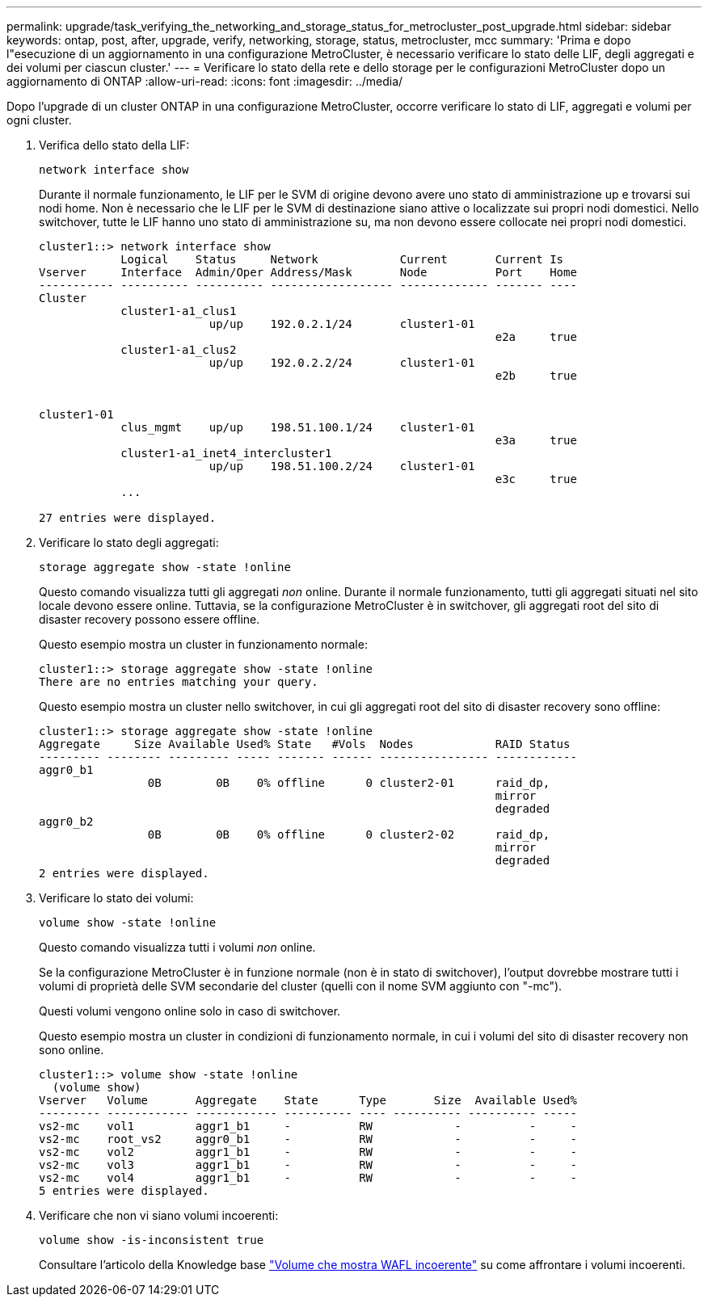---
permalink: upgrade/task_verifying_the_networking_and_storage_status_for_metrocluster_post_upgrade.html 
sidebar: sidebar 
keywords: ontap, post, after, upgrade, verify, networking, storage, status, metrocluster, mcc 
summary: 'Prima e dopo l"esecuzione di un aggiornamento in una configurazione MetroCluster, è necessario verificare lo stato delle LIF, degli aggregati e dei volumi per ciascun cluster.' 
---
= Verificare lo stato della rete e dello storage per le configurazioni MetroCluster dopo un aggiornamento di ONTAP
:allow-uri-read: 
:icons: font
:imagesdir: ../media/


[role="lead"]
Dopo l'upgrade di un cluster ONTAP in una configurazione MetroCluster, occorre verificare lo stato di LIF, aggregati e volumi per ogni cluster.

. Verifica dello stato della LIF:
+
[source, cli]
----
network interface show
----
+
Durante il normale funzionamento, le LIF per le SVM di origine devono avere uno stato di amministrazione up e trovarsi sui nodi home. Non è necessario che le LIF per le SVM di destinazione siano attive o localizzate sui propri nodi domestici. Nello switchover, tutte le LIF hanno uno stato di amministrazione su, ma non devono essere collocate nei propri nodi domestici.

+
[listing]
----
cluster1::> network interface show
            Logical    Status     Network            Current       Current Is
Vserver     Interface  Admin/Oper Address/Mask       Node          Port    Home
----------- ---------- ---------- ------------------ ------------- ------- ----
Cluster
            cluster1-a1_clus1
                         up/up    192.0.2.1/24       cluster1-01
                                                                   e2a     true
            cluster1-a1_clus2
                         up/up    192.0.2.2/24       cluster1-01
                                                                   e2b     true


cluster1-01
            clus_mgmt    up/up    198.51.100.1/24    cluster1-01
                                                                   e3a     true
            cluster1-a1_inet4_intercluster1
                         up/up    198.51.100.2/24    cluster1-01
                                                                   e3c     true
            ...

27 entries were displayed.
----
. Verificare lo stato degli aggregati:
+
[source, cli]
----
storage aggregate show -state !online
----
+
Questo comando visualizza tutti gli aggregati _non_ online. Durante il normale funzionamento, tutti gli aggregati situati nel sito locale devono essere online. Tuttavia, se la configurazione MetroCluster è in switchover, gli aggregati root del sito di disaster recovery possono essere offline.

+
Questo esempio mostra un cluster in funzionamento normale:

+
[listing]
----
cluster1::> storage aggregate show -state !online
There are no entries matching your query.
----
+
Questo esempio mostra un cluster nello switchover, in cui gli aggregati root del sito di disaster recovery sono offline:

+
[listing]
----
cluster1::> storage aggregate show -state !online
Aggregate     Size Available Used% State   #Vols  Nodes            RAID Status
--------- -------- --------- ----- ------- ------ ---------------- ------------
aggr0_b1
                0B        0B    0% offline      0 cluster2-01      raid_dp,
                                                                   mirror
                                                                   degraded
aggr0_b2
                0B        0B    0% offline      0 cluster2-02      raid_dp,
                                                                   mirror
                                                                   degraded
2 entries were displayed.
----
. Verificare lo stato dei volumi:
+
[source, cli]
----
volume show -state !online
----
+
Questo comando visualizza tutti i volumi _non_ online.

+
Se la configurazione MetroCluster è in funzione normale (non è in stato di switchover), l'output dovrebbe mostrare tutti i volumi di proprietà delle SVM secondarie del cluster (quelli con il nome SVM aggiunto con "-mc").

+
Questi volumi vengono online solo in caso di switchover.

+
Questo esempio mostra un cluster in condizioni di funzionamento normale, in cui i volumi del sito di disaster recovery non sono online.

+
[listing]
----
cluster1::> volume show -state !online
  (volume show)
Vserver   Volume       Aggregate    State      Type       Size  Available Used%
--------- ------------ ------------ ---------- ---- ---------- ---------- -----
vs2-mc    vol1         aggr1_b1     -          RW            -          -     -
vs2-mc    root_vs2     aggr0_b1     -          RW            -          -     -
vs2-mc    vol2         aggr1_b1     -          RW            -          -     -
vs2-mc    vol3         aggr1_b1     -          RW            -          -     -
vs2-mc    vol4         aggr1_b1     -          RW            -          -     -
5 entries were displayed.
----
. Verificare che non vi siano volumi incoerenti:
+
[source, cli]
----
volume show -is-inconsistent true
----
+
Consultare l'articolo della Knowledge base link:https://kb.netapp.com/Advice_and_Troubleshooting/Data_Storage_Software/ONTAP_OS/Volume_Showing_WAFL_Inconsistent["Volume che mostra WAFL incoerente"] su come affrontare i volumi incoerenti.


